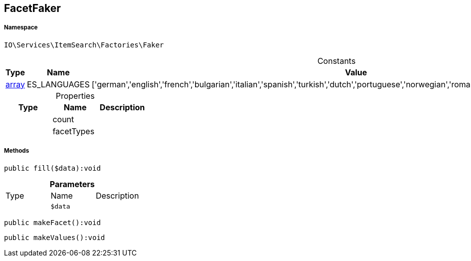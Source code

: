 :table-caption!:
:example-caption!:
:source-highlighter: prettify
:sectids!:
[[io__facetfaker]]
== FacetFaker





===== Namespace

`IO\Services\ItemSearch\Factories\Faker`




.Constants
|===
|Type |Name |Value |Description

|link:http://php.net/array[array^]
    |ES_LANGUAGES
    |['german','english','french','bulgarian','italian','spanish','turkish','dutch','portuguese','norwegian','romanian','danish','swedish','czech','russian']
    |
|===


.Properties
|===
|Type |Name |Description

|
    |count
    |
|
    |facetTypes
    |
|===


===== Methods

[source%nowrap, php]
----

public fill($data):void

----

    







.*Parameters*
|===
|Type |Name |Description
|
a|`$data`
|
|===


[source%nowrap, php]
----

public makeFacet():void

----

    







[source%nowrap, php]
----

public makeValues():void

----

    







